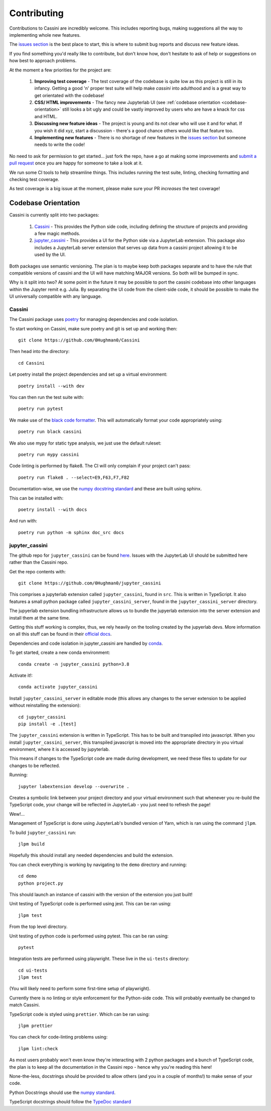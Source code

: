 ============
Contributing
============

Contributions to Cassini are incredibly welcome. This includes reporting bugs, making suggestions all the way to implementing whole new features.

The `issues section <https://github.com/0Hughman0/Cassini/issues>`_ is the best place to start, this is where to submit bug reports and discuss new feature ideas.

If you find something you'd really like to contribute, but don't know how, don't hesitate to ask of help or suggestions on how best to approach problems.

At the moment a few priorities for the project are:

    1. **Improving test coverage** - The test coverage of the codebase is quite low as this project is still in its infancy. Getting a good 'n' proper test suite will help make `cassini` into adulthood and is a great way to get orientated with the codebase!
    
    2. **CSS/ HTML improvements** - The fancy new Jupyterlab UI (see :ref:`codebase orientation <codebase-orientation>` still looks a bit ugly and could be vastly improved by users who are have a knack for css and HTML.
    
    3. **Discussing new feature ideas** - The project is young and its not clear who will use it and for what. If you wish it did xyz, start a discussion - there's a good chance others would like that feature too.
    
    4. **Implementing new features** - There is no shortage of new features in the `issues section <https://github.com/0Hughman0/Cassini/issues>`_ but someone needs to write the code! 

No need to ask for permission to get started... just fork the repo, have a go at making some improvements and `submit a pull request <https://github.com/0Hughman0/Cassini/pulls>`_ once you are happy for someone to take a look at it.

We run some CI tools to help streamline things. This includes running the test suite, linting, checking formatting and checking test coverage.

As test coverage is a big issue at the moment, please make sure your PR *increases* the test coverage!

.. _codebase-orientation:

Codebase Orientation
====================

Cassini is currently split into two packages:

    1. `Cassini <https://github.com/0Hughman0/Cassini>`_ - This provides the Python side code, including defining the structure of projects and providing a few magic methods.
    2. `jupyter_cassini <https://github.com/0Hughman0/jupyter_cassini>`_ - This provides a UI for the Python side via a JupyterLab extension. This package also includes a JupyterLab server extension that serves up data from a cassini project allowing it to be used by the UI.

Both packages use semantic versioning. The plan is to maybe keep both packages separate and to have the rule that compatible versions of cassini and the UI will have matching MAJOR versions. So both will be bumped in sync.

Why is it split into two? At some point in the future it may be possible to port the cassini codebase into other languages within the Jupyter remit e.g. Julia. By separating the UI code from the client-side code, it should be possible to make the UI universally compatible with any language.

Cassini
-------

The Cassini package uses `poetry <https://python-poetry.org/>`_ for managing dependencies and code isolation.

To start working on Cassini, make sure poetry and git is set up and working then::

    git clone https://github.com/0Hughman0/Cassini

Then head into the directory::

    cd Cassini

Let poetry install the project dependencies and set up a virtual environment::

    poetry install --with dev

You can then run the test suite with::

    poetry run pytest

We make use of the `black code formatter <https://black.readthedocs.io/en/stable/index.html>`_. This will automatically format your code appropriately using::

    poetry run black cassini

We also use mypy for static type analysis, we just use the default ruleset::

    poetry run mypy cassini

Code linting is performed by flake8. The CI will only complain if your project can't pass::

    poetry run flake8 . --select=E9,F63,F7,F82

Documentation-wise, we use the `numpy docstring standard <https://numpydoc.readthedocs.io/en/latest/format.html#docstring-standard>`_ and these are built using sphinx.

This can be installed with::

    poetry install --with docs

And run with::

    poetry run python -m sphinx doc_src docs

jupyter_cassini
---------------

The github repo for ``jupyter_cassini`` can be found `here <https://github.com/0Hughman0/jupyter_cassini>`_. Issues with the JupyterLab UI should be submitted here rather than the Cassini repo.

Get the repo contents with::

    git clone https://github.com/0Hughman0/jupyter_cassini

This comprises a jupyterlab extension called ``jupyter_cassini``, found in ``src``. This is written in TypeScript. It also features a small python package called ``jupyter_cassini_server``, found in the ``jupyter_cassini_server`` directory.

The jupyerlab extension bundling infrastructure allows us to bundle the jupyerlab extension into the server extension and install them at the same time.

Getting this stuff working is complex, thus, we rely heavily on the tooling created by the jupyerlab devs. More information on all this stuff can be found in their `official docs <https://jupyterlab.readthedocs.io/en/latest/extension/extension_dev.html>`_.

Dependencies and code isolation in jupyter_cassini are handled by `conda <https://docs.conda.io/en/latest/miniconda.html>`_.

To get started, create a new conda environment::

    conda create -n jupyter_cassini python=3.8

Activate it!::

    conda activate jupyter_cassini

Install ``jupyter_cassini_server`` in editable mode (this allows any changes to the server extension to be applied without reinstalling the extension)::

    cd jupyter_cassini
    pip install -e .[test]

The ``jupyter_cassini`` extension is written in TypeScript. This has to be built and transpiled into javascript. When you install ``jupyter_cassini_server``, this transpiled javascript is moved into the appropriate directory in you virtual environment, where it is accessed by jupyterlab.

This means if changes to the TypeScript code are made during development, we need these files to update for our changes to be reflected.

Running::

    jupyter labextension develop --overwrite .

Creates a symbolic link between your project directory and your virtual environment such that whenever you re-build the TypeScript code, your change will be reflected in JupyterLab - you just need to refresh the page!

Wew!...

Management of TypeScript is done using JupyterLab's bundled version of Yarn, which is ran using the command ``jlpm``.

To build ``jupyter_cassini`` run::

    jlpm build

Hopefully this should install any needed dependencies and build the extension.

You can check everything is working by navigating to the ``demo`` directory and running::

    cd demo
    python project.py

This should launch an instance of cassini with the version of the extension you just built!

Unit testing of TypeScript code is performed using jest. This can be ran using::

    jlpm test

From the top level directory.

Unit testing of python code is performed using pytest. This can be ran using::

    pytest

Integration tests are performed using playwright. These live in the ``ui-tests`` directory::

    cd ui-tests
    jlpm test

(You will likely need to perform some first-time setup of playwright).

Currently there is no linting or style enforcement for the Python-side code. This will probably eventually be changed to match Cassini.

TypeScript code is styled using ``prettier``. Which can be ran using::

    jlpm prettier

You can check for code-linting problems using::

    jlpm lint:check

As most users probably won't even know they're interacting with 2 python packages and a bunch of TypeScript code, the plan is to keep all the documentation in the Cassini repo - hence why you're reading this here!

None-the-less, docstrings should be provided to allow others (and you in a couple of months!) to make sense of your code.

Python Docstrings should use the `numpy standard <https://numpydoc.readthedocs.io/en/latest/format.html#docstring-standard>`_.

TypeScript docstrings should follow the `TypeDoc standard <https://typedoc.org/guides/tags/>`_





